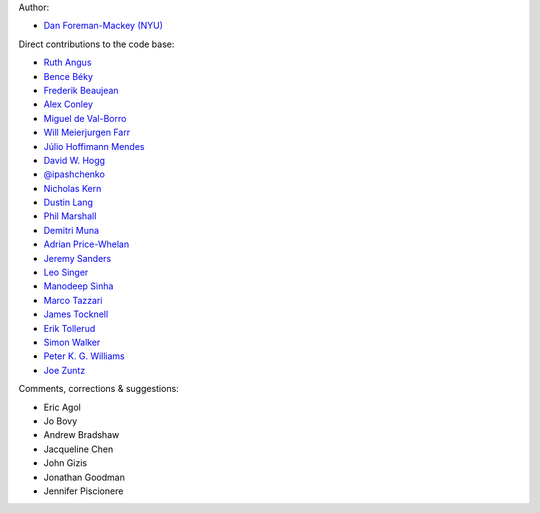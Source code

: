 Author:

- `Dan Foreman-Mackey (NYU) <https://github.com/dfm>`_

Direct contributions to the code base:

- `Ruth Angus <https://github.com/RuthAngus>`_
- `Bence Béky <https://github.com/bencebeky>`_
- `Frederik Beaujean <https://github.com/fredRos>`_
- `Alex Conley <https://github.com/aconley>`_
- `Miguel de Val-Borro <https://github.com/migueldvb>`_
- `Will Meierjurgen Farr <https://github.com/farr>`_
- `Júlio Hoffimann Mendes <https://github.com/juliohm>`_
- `David W. Hogg <https://github.com/davidwhogg>`_
- `@ipashchenko <https://github.com/ipashchenko>`_
- `Nicholas Kern <https://github.com/nkern>`_
- `Dustin Lang <https://github.com/dstndstn>`_
- `Phil Marshall <https://github.com/drphilmarshall>`_
- `Demitri Muna <https://github.com/demitri>`_
- `Adrian Price-Whelan <https://github.com/adrn>`_
- `Jeremy Sanders <https://github.com/jeremysanders>`_
- `Leo Singer <https://github.com/lpsinger>`_
- `Manodeep Sinha <https://bitbucket.org/manodeep/>`_
- `Marco Tazzari <https://github.com/mtazzari>`_
- `James Tocknell <https://github.com/aragilar>`_
- `Erik Tollerud <https://github.com/eteq>`_
- `Simon Walker <https://github.com/mindriot101>`_
- `Peter K. G. Williams <https://github.com/pkgw>`_
- `Joe Zuntz <https://github.com/joezuntz>`_

Comments, corrections & suggestions:

- Eric Agol
- Jo Bovy
- Andrew Bradshaw
- Jacqueline Chen
- John Gizis
- Jonathan Goodman
- Jennifer Piscionere
